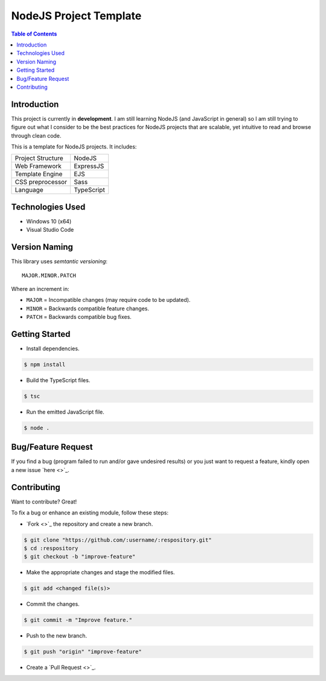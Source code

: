 NodeJS Project Template
========================

.. contents:: Table of Contents

Introduction
-------------

This project is currently in **development**. I am still learning
NodeJS (and JavaScript in general) so I am still trying to figure out
what I consider to be the best practices for NodeJS projects that are
scalable, yet intuitive to read and browse through clean code.

This is a template for NodeJS projects. It includes:

+-------------------+----------------+
| Project Structure | NodeJS         |
+-------------------+----------------+
| Web Framework     | ExpressJS      |
+-------------------+----------------+
| Template Engine   | EJS            |
+-------------------+----------------+
| CSS preprocessor  | Sass           |
+-------------------+----------------+
| Language          | TypeScript     |
+-------------------+----------------+


Technologies Used
------------------

- Windows 10 (x64)
- Visual Studio Code


Version Naming
---------------

This library uses *semtantic versioning*::

  MAJOR.MINOR.PATCH

Where an increment in:

- ``MAJOR`` = Incompatible changes (may require code to be updated).
- ``MINOR`` = Backwards compatible feature changes.
- ``PATCH`` = Backwards compatible bug fixes.


Getting Started
----------------

..
  #. Install `NodeJS <https://nodejs.org/en/download>`_.
  #. Install `TypeScript <https://www.typescriptlang.org/#download-links>`_.
  #. Install `Sass <https://sass-lang.com/install>`_.

- Install dependencies.

.. code:: console

  $ npm install

- Build the TypeScript files.

.. code:: console

  $ tsc

- Run the emitted JavaScript file.

.. code:: console

  $ node .


Bug/Feature Request
--------------------

If you find a bug (program failed to run and/or gave undesired results)
or you just want to request a feature, kindly open a new issue
`here <>`_.


Contributing
-------------

Want to contribute? Great!

To fix a bug or enhance an existing module, follow these steps:

- `Fork <>`_ the repository and create a new branch.

.. code:: console

  $ git clone "https://github.com/:username/:respository.git"
  $ cd :respository
  $ git checkout -b "improve-feature"

- Make the appropriate changes and stage the modified files.

.. code:: console

  $ git add <changed file(s)>

- Commit the changes.

.. code:: console

  $ git commit -m "Improve feature."

- Push to the new branch.

.. code:: console

  $ git push "origin" "improve-feature"

- Create a `Pull Request <>`_.
